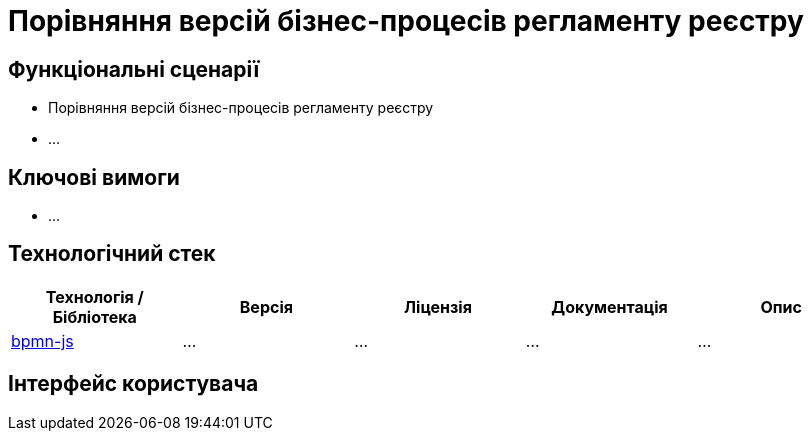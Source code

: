 = Порівняння версій бізнес-процесів регламенту реєстру

== Функціональні сценарії

- Порівняння версій бізнес-процесів регламенту реєстру
- ...

== Ключові вимоги

- ...

== Технологічний стек

|===
|Технологія / Бібліотека|Версія|Ліцензія|Документація|Опис

|https://github.com/bpmn-io/bpmn-js[bpmn-js]
|...
|...
|...
|...

|===

== Інтерфейс користувача